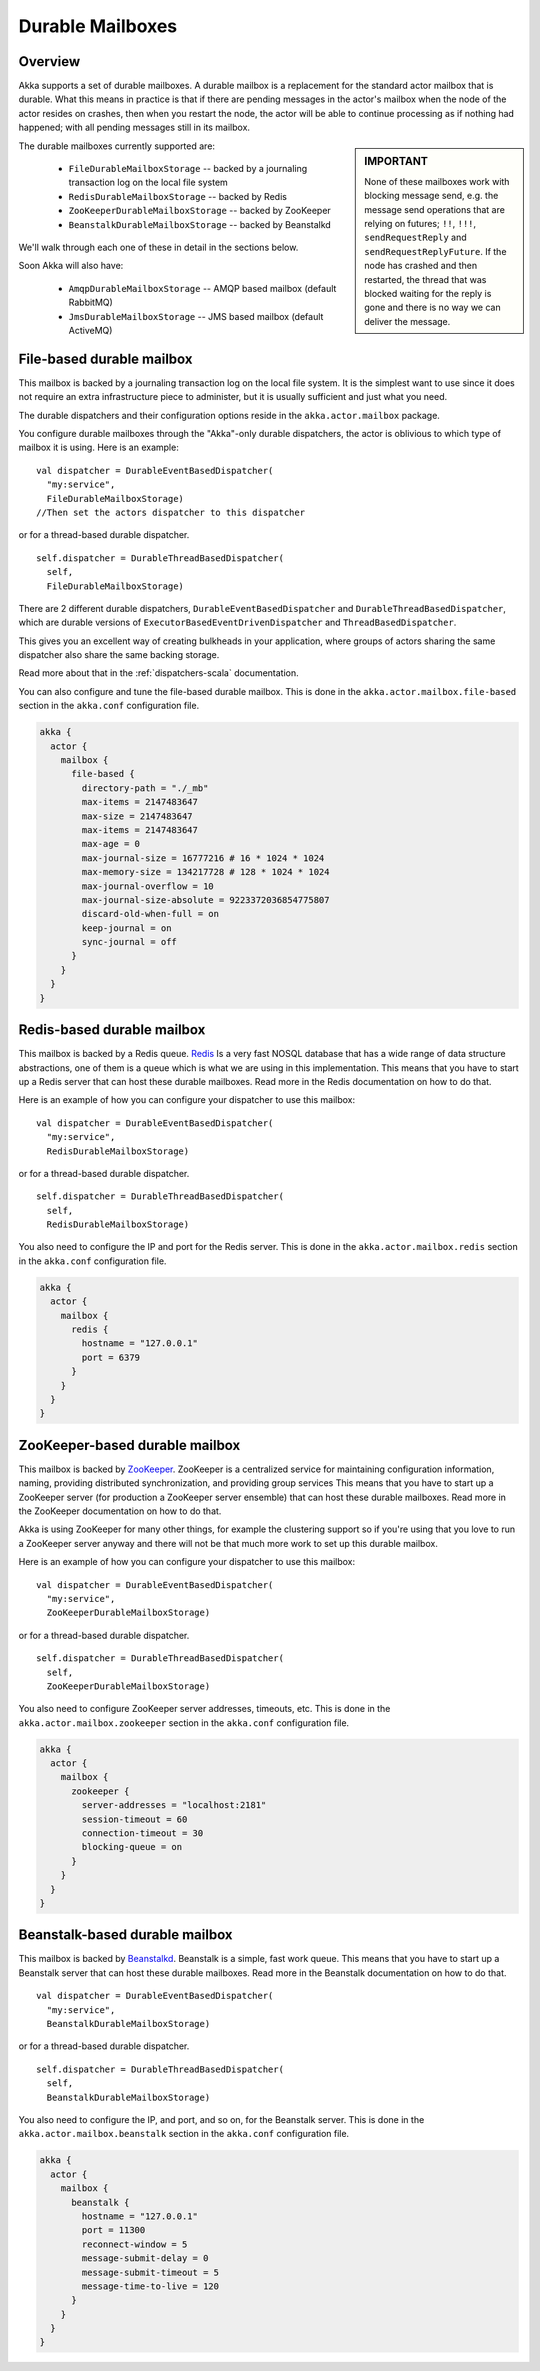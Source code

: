 Durable Mailboxes
=================

Overview
--------

Akka supports a set of durable mailboxes. A durable mailbox is a
replacement for the standard actor mailbox that is durable. What this means in
practice is that if there are pending messages in the actor's mailbox when the
node of the actor resides on crashes, then when you restart the node, the actor
will be able to continue processing as if nothing had happened; with all pending
messages still in its mailbox.

.. sidebar:: **IMPORTANT**

   None of these mailboxes work with blocking message send, e.g. the message send
   operations that are relying on futures; ``!!``, ``!!!``, ``sendRequestReply``
   and ``sendRequestReplyFuture``. If the node has crashed and then restarted, the
   thread that was blocked waiting for the reply is gone and there is no way we can
   deliver the message.

The durable mailboxes currently supported are:

  - ``FileDurableMailboxStorage`` -- backed by a journaling transaction log on the local file system
  - ``RedisDurableMailboxStorage`` -- backed by Redis
  - ``ZooKeeperDurableMailboxStorage`` -- backed by ZooKeeper
  - ``BeanstalkDurableMailboxStorage`` -- backed by Beanstalkd

We'll walk through each one of these in detail in the sections below.

Soon Akka will also have:

  - ``AmqpDurableMailboxStorage`` -- AMQP based mailbox (default RabbitMQ)
  - ``JmsDurableMailboxStorage`` -- JMS based mailbox (default ActiveMQ)


File-based durable mailbox
--------------------------

This mailbox is backed by a journaling transaction log on the local file
system. It is the simplest want to use since it does not require an extra
infrastructure piece to administer, but it is usually sufficient and just what
you need.

The durable dispatchers and their configuration options reside in the ``akka.actor.mailbox`` package.

You configure durable mailboxes through the "Akka"-only durable dispatchers, the actor
is oblivious to which type of mailbox it is using. Here is an example::

    val dispatcher = DurableEventBasedDispatcher(
      "my:service",
      FileDurableMailboxStorage)
    //Then set the actors dispatcher to this dispatcher

or for a thread-based durable dispatcher. ::

    self.dispatcher = DurableThreadBasedDispatcher(
      self,
      FileDurableMailboxStorage)

There are 2 different durable dispatchers,
``DurableEventBasedDispatcher`` and ``DurableThreadBasedDispatcher``,
which are durable versions of ``ExecutorBasedEventDrivenDispatcher`` and ``ThreadBasedDispatcher``.

This gives you an excellent way of creating bulkheads in your application,
where groups of actors sharing the same dispatcher also share the same backing storage.

|more| Read more about that in the :ref:`dispatchers-scala` documentation.

You can also configure and tune the file-based durable mailbox. This is done in
the ``akka.actor.mailbox.file-based`` section in the ``akka.conf`` configuration
file.

.. code-block:: conf

    akka {
      actor {
        mailbox {
          file-based {
            directory-path = "./_mb"
            max-items = 2147483647
            max-size = 2147483647
            max-items = 2147483647
            max-age = 0
            max-journal-size = 16777216 # 16 * 1024 * 1024
            max-memory-size = 134217728 # 128 * 1024 * 1024
            max-journal-overflow = 10
            max-journal-size-absolute = 9223372036854775807
            discard-old-when-full = on
            keep-journal = on
            sync-journal = off
          }
        }
      }
    }

.. todo:: explain all the above options in detail


Redis-based durable mailbox
---------------------------

This mailbox is backed by a Redis queue. `Redis <http://redis.io>`_ Is a very
fast NOSQL database that has a wide range of data structure abstractions, one of
them is a queue which is what we are using in this implementation. This means
that you have to start up a Redis server that can host these durable
mailboxes. Read more in the Redis documentation on how to do that.

Here is an example of how you can configure your dispatcher to use this mailbox::

    val dispatcher = DurableEventBasedDispatcher(
      "my:service",
      RedisDurableMailboxStorage)

or for a thread-based durable dispatcher. ::

    self.dispatcher = DurableThreadBasedDispatcher(
      self,
      RedisDurableMailboxStorage)

You also need to configure the IP and port for the Redis server. This is done in
the ``akka.actor.mailbox.redis`` section in the ``akka.conf`` configuration
file.

.. code-block:: conf

    akka {
      actor {
        mailbox {
          redis {
            hostname = "127.0.0.1"
            port = 6379
          }
        }
      }
    }


ZooKeeper-based durable mailbox
-------------------------------

This mailbox is backed by `ZooKeeper <http://zookeeper.apache.org/>`_. ZooKeeper
is a centralized service for maintaining configuration information, naming,
providing distributed synchronization, and providing group services This means
that you have to start up a ZooKeeper server (for production a ZooKeeper server
ensemble) that can host these durable mailboxes. Read more in the ZooKeeper
documentation on how to do that.

Akka is using ZooKeeper for many other things, for example the clustering
support so if you're using that you love to run a ZooKeeper server anyway and
there will not be that much more work to set up this durable mailbox.

Here is an example of how you can configure your dispatcher to use this mailbox::

    val dispatcher = DurableEventBasedDispatcher(
      "my:service",
      ZooKeeperDurableMailboxStorage)

or for a thread-based durable dispatcher. ::

    self.dispatcher = DurableThreadBasedDispatcher(
      self,
      ZooKeeperDurableMailboxStorage)

You also need to configure ZooKeeper server addresses, timeouts, etc. This is
done in the ``akka.actor.mailbox.zookeeper`` section in the ``akka.conf``
configuration file.

.. code-block:: conf

    akka {
      actor {
        mailbox {
          zookeeper {
            server-addresses = "localhost:2181"
            session-timeout = 60
            connection-timeout = 30
            blocking-queue = on
          }
        }
      }
    }


Beanstalk-based durable mailbox
-------------------------------

This mailbox is backed by `Beanstalkd <http://kr.github.com/beanstalkd/>`_.
Beanstalk is a simple, fast work queue. This means that you have to start up a
Beanstalk server that can host these durable mailboxes. Read more in the
Beanstalk documentation on how to do that. ::

    val dispatcher = DurableEventBasedDispatcher(
      "my:service",
      BeanstalkDurableMailboxStorage)

or for a thread-based durable dispatcher. ::

    self.dispatcher = DurableThreadBasedDispatcher(
      self,
      BeanstalkDurableMailboxStorage)

You also need to configure the IP, and port, and so on, for the Beanstalk
server. This is done in the ``akka.actor.mailbox.beanstalk`` section in the
``akka.conf`` configuration file.

.. code-block:: conf

    akka {
      actor {
        mailbox {
          beanstalk {
            hostname = "127.0.0.1"
            port = 11300
            reconnect-window = 5
            message-submit-delay = 0
            message-submit-timeout = 5
            message-time-to-live = 120
          }
        }
      }
    }


.. |more| image:: more.png
          :align: middle
          :alt: More info

